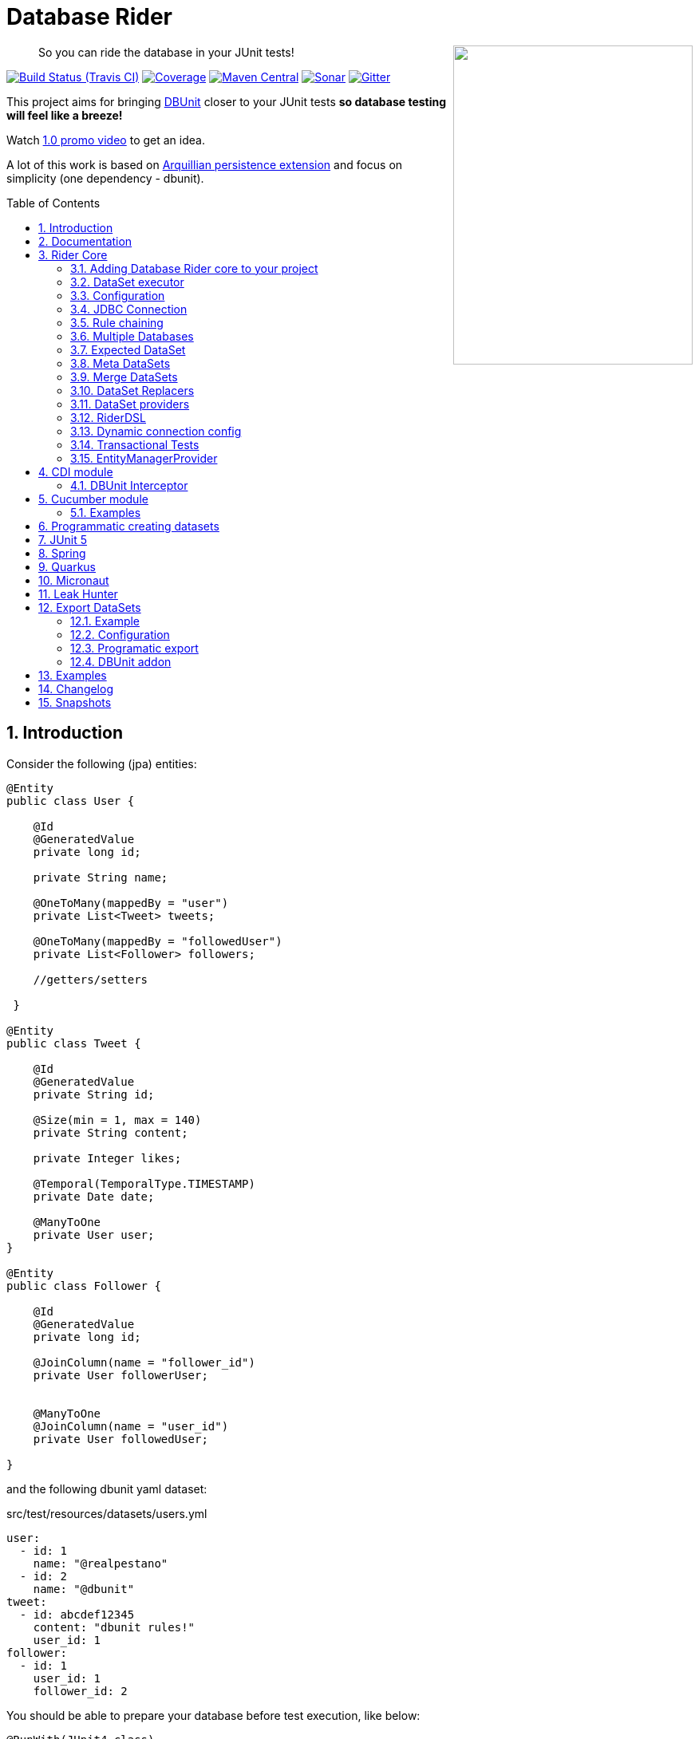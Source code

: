 = Database Rider
:page-layout: base
:source-language: java
:icons: font
:linkattrs:
:sectanchors:
:sectlink:
:numbered:
:doctype: book
:toc: preamble
:tip-caption: :bulb:
:note-caption: :information_source:
:important-caption: :heavy_exclamation_mark:
:caution-caption: :fire:
:warning-caption: :warning:

++++
<a href="https://s22.postimg.org/t6k9n4mmp/rider_logo.png">
<img align="right" height="400" width="300" src="https://github.com/database-rider/database-rider/raw/gh-pages/images/rider_orochi.png" style="max-width:100%;">
</a>
++++

[quote]
____
So you can ride the database in your JUnit tests!
____



image:https://travis-ci.org/database-rider/database-rider.svg[Build Status (Travis CI), link=https://travis-ci.org/database-rider/database-rider]
image:https://coveralls.io/repos/database-rider/database-rider/badge.png[Coverage, link=https://coveralls.io/r/database-rider/database-rider]
image:https://img.shields.io/maven-central/v/com.github.database-rider/rider-core.svg?label=Maven%20Central["Maven Central",link="https://search.maven.org/search?q=g:com.github.database-rider"]
image:https://sonarcloud.io/api/project_badges/measure?project=com.github.database-rider:rider-parent&metric=alert_status["Sonar", link="https://sonarcloud.io/dashboard?id=com.github.database-rider%3Arider-parent"]
image:https://badges.gitter.im/database-rider/community.svg["Gitter", link="https://gitter.im/database-rider/community?utm_source=badge&utm_medium=badge&utm_campaign=pr-badge"]

This project aims for bringing http://dbunit.sourceforge.net/[DBUnit] closer to your JUnit tests *so database testing will feel like a breeze!*

Watch https://www.youtube.com/watch?v=A5ryED3a8FY[1.0 promo video^] to get an idea.

A lot of this work is based on https://github.com/arquillian/arquillian-extension-persistence/[Arquillian persistence extension] and focus on simplicity (one dependency - dbunit).


== Introduction

Consider the following (jpa) entities:

[source, java]
----
@Entity
public class User {

    @Id
    @GeneratedValue
    private long id;

    private String name;

    @OneToMany(mappedBy = "user")
    private List<Tweet> tweets;

    @OneToMany(mappedBy = "followedUser")
    private List<Follower> followers;

    //getters/setters

 }

@Entity
public class Tweet {

    @Id
    @GeneratedValue
    private String id;

    @Size(min = 1, max = 140)
    private String content;

    private Integer likes;

    @Temporal(TemporalType.TIMESTAMP)
    private Date date;

    @ManyToOne
    private User user;
}

@Entity
public class Follower {

    @Id
    @GeneratedValue
    private long id;

    @JoinColumn(name = "follower_id")
    private User followerUser;


    @ManyToOne
    @JoinColumn(name = "user_id")
    private User followedUser;

}

----

and the following dbunit yaml dataset:

.src/test/resources/datasets/users.yml
----
user:
  - id: 1
    name: "@realpestano"
  - id: 2
    name: "@dbunit"
tweet:
  - id: abcdef12345
    content: "dbunit rules!"
    user_id: 1
follower:
  - id: 1
    user_id: 1
    follower_id: 2
----

You should be able to prepare your database before test execution, like below:

[source,java]
----
@RunWith(JUnit4.class)
public class UserIt {

   @Rule
   public EntityManagerProvider emProvider = EntityManagerProvider.instance("rules-it");

   @Rule
   public DBUnitRule dbUnitRule = DBUnitRule.instance(emProvider.getConnection());

   @Test
   @DataSet(value = "datasets/yml/users.yml")
   public void shouldLoadUserFollowers() {
        User user = (User) emProvider.em().createQuery("select u from User u left join fetch u.followers where u.id = 1").getSingleResult();
        assertThat(user).isNotNull();
        assertThat(user.getId()).isEqualTo(1);
        assertThat(user.getTweets()).hasSize(1);
        assertEquals(user.getTweets().get(0).getContent(), "dbunit rules!");
        assertThat(user.getFollowers()).isNotNull().hasSize(1);
        Follower expectedFollower = new Follower(2,1);
        assertThat(user.getFollowers()).contains(expectedFollower);
   }
----

NOTE: <<EntityManagerProvider>> is a simple JUnit rule that creates a JPA entityManager (and caches it) for each test. DBunit rule don't depend on EntityManagerProvider, it only needs a *JDBC connection*;


== Documentation

A getting started guide can be found here http://database-rider.github.io/getting-started/.

For main features overview see http://database-rider.github.io/database-rider/latest/documentation.html[project living documentation^].

Older documentation versions can be found here: https://database-rider.github.io/database-rider/#documentation.


== Rider Core

This module is the basis for subsequent modules. It contains a JUnit rule (shown above), the api for dataset, DBunit configuration and *DataSetExecutor* which is responsible for dataset creation.

=== Adding Database Rider core to your project


[source, xml]
----
<dependency>
      <groupId>com.github.database-rider</groupId>
      <artifactId>rider-core</artifactId>
      <version>1.15.3</version>
      <scope>test</scope>
</dependency>
----

[NOTE]
====
It will bring the following (transitive) dependencies to your test classpath:

[source,xml]
----
<dependency>
      <groupId>org.dbunit</groupId>
      <artifactId>dbunit</artifactId>
</dependency>
<dependency>
      <groupId>org.yaml</groupId>
      <artifactId>snakeyaml</artifactId>
</dependency>
<dependency>
      <groupId>org.codehaus.jackson</groupId>
      <artifactId>jackson-mapper-lgpl</artifactId>
</dependency>
----
====

=== DataSet executor
A DataSet executor is a component which creates DBUnit datasets. Datasets are "sets" of data (tables and rows) that represent the *state of the database*. DataSets are defined as textual files in *YAML*, *XML*, *JSON*, *CSV* or *XLS* format, https://github.com/database-rider/database-rider/blob/master/rider-core/src/test/resources/datasets/[see examples here^].

As in DBUnit Rule, `dataset executor` just needs a JDBC connection to be instantiated:


[source,java]
----
import static com.github.database.rider.util.EntityManagerProvider.em;
import static com.github.database.rider.util.EntityManagerProvider.instance;

@RunWith(JUnit4.class)
public class DataSetExecutorIt {

    public EntityManagerProvider emProvider = instance("executor-it");

    private static DataSetExecutorImpl executor;

    @BeforeClass
    public static void setup() {
        executor = DataSetExecutorImpl.instance(new ConnectionHolderImpl(emProvider.getConnection()));
    }

    @Test
    public void shouldSeedUserDataSetUsingExecutor() {
         DataSetConfig dataSetConfig = new DataSetConfig("datasets/yml/users.yml");<1>
         executor.createDataSet(dataSetConfig);<2>
         User user = (User) em().createQuery("select u from User u where u.id = 1").getSingleResult();
         assertThat(user).isNotNull();
         assertThat(user.getId()).isEqualTo(1);
      }
}
----
<1> As we are not using @Rule, which is responsible for reading @DataSet annotation, we have to provide *DataSetConfig* so executor can create the dataset.
<2> this is done implicitly by *@Rule DBUnitRule*.

DataSet executor setup and logic is `hidden` by DBUnit @Rule and @DataSet annotation.

[IMPORTANT]
====
Since `v1.13.0` you can use <<RiderDSL>> which provides a fluent api as an alternative to DataSetExecutor (and `@DataSet`):

[source,java]
----
import static com.github.database.rider.util.EntityManagerProvider.em;
import static com.github.database.rider.util.EntityManagerProvider.instance;

@RunWith(JUnit4.class)
public class DataSetExecutorIt {

    public EntityManagerProvider emProvider = instance("executor-it");

    @Test
    public void shouldSeedUserDataSetUsingRiderDSL() {
         RiderDSL.withConnection(emProvider.getConnection())
                 .withDataSetConfig(new DataSetConfig("datasets/yml/users.yml")
                                   .cleanBefore(true))
                 .withDBUnitConfig(new DBUnitConfig()
                                   .addDBUnitProperty("caseSensitiveTableNames", false))
                 .createDataSet();
         User user = (User) em().createQuery("select u from User u where u.id = 1").getSingleResult();
         assertThat(user).isNotNull();
         assertThat(user.getId()).isEqualTo(1);
      }
}
----

====

=== Configuration

There are two types of configuration in Database Rider: `DataSet` and `DBUnit`.

==== DataSet Configuration

This basically setup the `dataset` which will be used. The only way to configure a dataset is using *@DataSet* annotation.

It can be used at *class* or *method* level:

[source,java]
----
     @Test
     @DataSet(value ="users.yml", strategy = SeedStrategy.UPDATE,
            disableConstraints = true,cleanAfter = true,transactional = true)
     public void shouldLoadDataSetConfigFromAnnotation(){

      }
----

Here are possible values:

[cols="3*", options="header"]
|===
|Name | Description | Default
|value
a|Dataset file name using

* test resources folder as root directory.
** eg. 'yml/users.yml'
* URL-Notation for registered stream-handlers
** eg. 'file:///C:/dir/users.xml', 'http://...')
** except: loading csv datasets is only supported by the file-protocol

Multiple, comma separated, dataset file names can be provided.| ""
|executorId| Name of dataset executor for the given dataset.| DataSetExecutorImpl.DEFAULT_EXECUTOR_ID
|strategy| DataSet seed strategy. Possible values are: CLEAN_INSERT, INSERT, REFRESH and UPDATE.| CLEAN_INSERT, meaning that DBUnit will clean and then insert data in tables present on provided dataset.
|useSequenceFiltering| If true dbunit will look at constraints and dataset to try to determine the correct ordering for the SQL statements.| true
|tableOrdering| A list of table names used to reorder DELETE operations to prevent failures due to circular dependencies.| ""
|disableConstraints| Disable database constraints.| false
|cleanBefore| If true Database Rider will try to delete database before test in a smart way by using table ordering and brute force.| false
|cleanAfter| If true Database Rider will try to delete database after test in a smart way by using table ordering and brute force.| false
|transactional| If true a transaction will be started before test and committed after test execution. | false
|executeStatementsBefore| A list of jdbc statements to execute before test.| {}
|executeStatementsAfter| A list of jdbc statements to execute after test.| {}
|executeScriptsBefore| A list of sql script files to execute before test. Note that commands inside sql file must be separated by `;`.| {}
|executeScriptsAfter| A list of sql script files to execute after test. Note that commands inside sql file must be separated by `;`.| {}
|skipCleaningFor| Allows user to provide tables which will NOT be cleaned in `cleanBefore` and `cleanAfter`.| {}
|replacers| Implementations of `com.github.database.rider.core.replacers.Replacer` to be used as dataset replacement during seeding database.| {}
|===

==== DBUnit Configuration

This basically setup `DBUnit` itself. It can be configured by *@DBUnit* annotation (class or method level) and *dbunit.yml* file present in test resources folder.

[source,java]
----
    @Test
    @DBUnit(cacheConnection = true, cacheTableNames = false, allowEmptyFields = true,batchSize = 50)
    public void shouldLoadDBUnitConfigViaAnnotation() {

    }
----

Here is a dbunit.yml example, also the default values:

.src/test/resources/dbunit.yml
----
cacheConnection: true
cacheTableNames: true
leakHunter: false
mergeDataSets: false
caseInsensitiveStrategy: !!com.github.database.rider.core.api.configuration.Orthography 'UPPERCASE' <1>
raiseExceptionOnCleanUp: false <2>
properties:
  batchedStatements:  false
  qualifiedTableNames: false
  schema: null
  caseSensitiveTableNames: false
  batchSize: 100
  fetchSize: 100
  allowEmptyFields: false
  escapePattern:
  schema:
  datatypeFactory: !!com.github.database.rider.core.configuration.DBUnitConfigTest$MockDataTypeFactory {} <3>
connectionConfig:
  driver: ""
  url: ""
  user: ""
  password: ""
----
<1> Only applied when `caseSensitiveTableNames` is `false`. Valid values are `UPPERCASE` and `LOWERCASE`.
<2> If enabled an exception will be raised when `cleanBefore` or `cleanAfter` fails. If disabled then only a warn message is logged. Default is false.
<3> Make it possible to define a datatype factory, https://github.com/database-rider/database-rider/issues/30[see issue #30^] for details.

IMPORTANT: `@DBUnit` annotation takes precedence over `dbunit.yml` global configuration which will be used only if the annotation is not present.



=== JDBC Connection

As seen in examples above `DBUnit` needs a JDBC connection to be instantiated. To avoid creating connection for each test you can define it in *dbunit.yml* for all tests or define in *@DBUnit* on each test.

NOTE: `@DBUnit` annotation takes precedence over dbunit.yml global configuration.

==== Example

[source, java, linenums]
----
@RunWith(JUnit4.class)
@DBUnit(url = "jdbc:hsqldb:mem:test;DB_CLOSE_DELAY=-1", driver = "org.hsqldb.jdbcDriver", user = "sa") <1>
public class ConnectionConfigIt {

    @Rule
    public DBUnitRule dbUnitRule = DBUnitRule.instance(); <2>



    @BeforeClass
    public static void initDB(){
        //trigger db creation
        EntityManagerProvider.instance("rules-it");
    }

    @Test
    @DataSet(value = "datasets/yml/user.yml")
    public void shouldSeedFromDeclaredConnection() {
        User user = (User) em().createQuery("select u from User u where u.id = 1").getSingleResult();
        assertThat(user).isNotNull();
        assertThat(user.getId()).isEqualTo(1);
    }
}
----
<1> driver class can be ommited in new JDBC drivers since version 4.
<2> Note that the rule instantiation doesn't need a connection anymore.

IMPORTANT: As CDI module depends on a produced entity manager, connection configuration will be ignored.

=== Rule chaining

DBUnit Rule can be https://github.com/junit-team/junit4/wiki/rules#rulechain[chained with other rules^] so you can define execution order among rules.

In example below <<EntityManagerProvider rule>> executes *before* `DBUnit rule`:

[source,java,linenums]
----
 EntityManagerProvider emProvider = EntityManagerProvider.instance("rules-it");

   @Rule
   public TestRule theRule = RuleChain.outerRule(emProvider).
            around(DBUnitRule.instance(emProvider.connection()));
----

=== Multiple Databases
Each executor has a JDBC connection so multiple databases can be handled by using multiple dataset executors:

[source, java]
----
import static com.github.database.rider.util.EntityManagerProvider.instance;

@RunWith(JUnit4.class)
public class MultipleExecutorsIt {


    private static List<DataSetExecutorImpl> executors = new ArrayList<>;

    @BeforeClass
    public static void setup() { <1>
        executors.add(DataSetExecutorImpl.instance("executor1", new ConnectionHolderImpl(instance("executor1-pu").getConnection())));
        executors.add(DataSetExecutorImpl.instance("executor2", new ConnectionHolderImpl(instance("executor2-pu").getConnection())));
    }

    @Test
    public void shouldSeedUserDataSet() {
         for (DataSetExecutorImpl executor : executors) {
             DataSetConfig dataSetConfig = new DataSetConfig("datasets/yml/users.yml");
             executor.createDataSet(dataSetConfig);
                User user = (User) EntityManagerProvider.instance(executor.getId() + "-pu").em().createQuery("select u from User u where u.id = 1").getSingleResult();
                assertThat(user).isNotNull();
                assertThat(user.getId()).isEqualTo(1);
            }
        }

}

----
<1> As you can see each executor is responsible for a database, in case a JPA persistence unit


Also note that the same can be done using @Rule but pay attention that you must provide executor id in *@DataSet annotation*.

[source, java]
----
    @Rule
    public EntityManagerProvider emProvider1 = EntityManagerProvider.instance("dataset1-pu");

    @Rule
    public EntityManagerProvider emProvider2 = EntityManagerProvider.instance("dataset2-pu");

    @Rule
    public DBUnitRule exec1Rule = DBUnitRule.instance("exec1",emProvider1.getConnection());<1>

    @Rule
    public DBUnitRule exec2Rule = DBUnitRule.instance("exec2",emProvider2.getConnection());

    @Test
    @DataSet(value = "datasets/yml/users.yml",disableConstraints = true, executorId = "exec1") <2>
    public void shouldSeedDataSetDisablingContraints() {
        User user = (User) emProvider1.em().createQuery("select u from User u where u.id = 1").getSingleResult();
        assertThat(user).isNotNull();
        assertThat(user.getId()).isEqualTo(1);
     }

    @Test
    @DataSet(value = "datasets/yml/users.yml",disableConstraints = true, executorId = "exec2")
    public void shouldSeedDataSetDisablingContraints2() {
        User user = (User) emProvider2.em().createQuery("select u from User u where u.id = 1").getSingleResult();
        assertThat(user).isNotNull();
        assertThat(user.getId()).isEqualTo(1);
     }
----

<1> *exec1* is the id of executor responsible for dataset1-pu
<2> executorId must match id provided in @Rule annotation

==== Multiple databases in Spring tests

Since `v1.9.0` both `Rider Spring` and `Rider JUnit 5` with `SpringBoot` support multiple datasources. You just need to specify the *dataSourceBeanName* property in `@DBRider` annotation:

[source, java]
----
@DBRider //default datasource is used
@SpringBootTest
public class MultipleDataSourcesTest {

    @Autowired
    private UserRepository userRepository; //from user datasource

    @Autowired
    private CompanyRepository companyRepository; //from company datasource


    @Test
    @DataSet("users.yml")
    public void shouldListUsers() {
        assertThat(userRepository.count()).isEqualTo(3);
        assertThat(userRepository.findByEmail("springboot@gmail.com")).isEqualTo(new User(3));
    }

    @Test
    @DBRider(dataSourceBeanName = "companyDataSource") //secondary (company) datasource will be used
    @DataSet("companies.yml")
    public void shouldListCompanies() {
        assertThat(companyRepository.count()).isEqualTo(2);
        assertThat(companyRepository.findByNameLike("Umbrella%")).isEqualTo(new Company(2));

    }
----

TIP: Full `rider-junit5` example can be found https://github.com/database-rider/database-rider/blob/master/rider-examples/spring-boot-dbunit-sample/src/test/java/com/github/database/rider/springboot/MultipleDataSourcesTest.java#L17[here^] and https://github.com/database-rider/database-rider/blob/master/rider-junit5/src/test/java/com/github/database/rider/junit5/DBRiderSpringDataSourceIT.java#L25[here^].

TIP: Full `rider-spring` example can be found https://github.com/database-rider/database-rider/blob/master/rider-spring/src/test/java/com/github/database/rider/spring/dataset/MultipleDataSourcesIT.java#L33[here^].


==== Multiple databases in CDI tests

For `rider-cdi` you must use `entityManagerName` property of `@DBRider` from CDI module:

[source, java]
----
@RunWith(CdiTestRunner.class)
@DBRider
public class MultipleEntityManagerIt {


    @Inject
    EntityManager em;

    @Inject
    @RiderPU("cdipu2")
    EntityManager em2;


    @Test
    @DataSet("yml/users.yml")
    public void shouldListUsersFromDefaultEntityManager() {
        List<User> users = em.createQuery("select u from User u").getResultList();
        assertThat(users).isNotNull().isNotEmpty().hasSize(2);
    }

    @Test
    @DBRider(entityManagerName = "cdipu2")
    @DataSet("yml/users.yml")
    public void shouldListUsersFromEntityManager2() {
        List<User> users = em2.createQuery("select u from User u").getResultList();
        assertThat(users).isNotNull().isNotEmpty().hasSize(2);
    }
----

TIP: Full CDI example can be found https://github.com/database-rider/database-rider/blob/master/rider-cdi/src/test/java/com/github/database/rider/cdi/MultipleEntityManagerIt.java#L27[here^].

=== Expected DataSet
Using `@ExpectedDataSet` annotation you can specify the database state you expect after test execution, example:

.expectedUsers.yml
----
user:
  - id: 1
    name: "expected user1"
  - id: 2
    name: "expected user2"
----

[source, java]
----
    @Test
    @ExpectedDataSet(value = "yml/expectedUsers.yml",ignoreCols = "id")
    public void shouldMatchExpectedDataSet() {
        User u = new User();
        u.setName("expected user1");
        User u2 = new User();
        u2.setName("expected user2");
        emProvider.tx().begin();
        emProvider.em().persist(u);
        emProvider.em().persist(u2);
        emProvider.tx().commit();
    }
----

NOTE: As you probably noticed, there is no need for assertions in the test itself.

Now with an assertion error:

[source, java]
----
    @Test
    @ExpectedDataSet(value = "yml/expectedUsers.yml",ignoreCols = "id")
    public void shouldMatchExpectedDataSet() {
        User u = new User();
        u.setName("non expected user1");
        User u2 = new User();
        u2.setName("non expected user2");
        emProvider.tx().begin();
        emProvider.em().persist(u);
        emProvider.em().persist(u2);
        emProvider.tx().commit();
    }
----
And here is how the error is shown in JUnit console:

----
Expected :expected user1
Actual   :non expected user1
 <Click to see difference>
	at org.dbunit.assertion.JUnitFailureFactory.createFailure(JUnitFailureFactory.java:39)
	at org.dbunit.assertion.DefaultFailureHandler.createFailure(DefaultFailureHandler.java:97)
	at org.dbunit.assertion.DefaultFailureHandler.handle(DefaultFailureHandler.java:223)
	at com.github.database.rider.assertion.DataSetAssert.compareData(DataSetAssert.java:94)
----

NOTE: Since `v1.4.0` you can use <<DataSet Replacers>> in expected dataset.

==== Expected DataSet with regular expressions

You can also use `regular expressions` in expected DataSet, for that just prepend column value with `regex:`:

----
user:
  - id: "regex:\\d+" #any number
    name: regex:^expected user.*  #'starts with' regex
  - id: "regex:\\d+"
    name: regex:.*user2$   #'ends with' regex
----

Now we don't need to `ignore id column` in the above example:

[source,java]
----
    @Test
    @ExpectedDataSet(value = "yml/expectedUsers.yml")
    public void shouldMatchExpectedDataSetUsingRegex() {
        User u = new User();
        u.setName("expected user1");
        User u2 = new User();
        u2.setName("expected user2");
        emProvider.tx().begin();
        emProvider.em().persist(u);
        emProvider.em().persist(u2);
        emProvider.tx().commit();
    }
----

==== Expected Dataset with order by column

To ignore row ordering in expected dataset one can use **orderBy** attribute in expected dataset.

This way both actual and expected datasets will be ordered by same column:

.expectedUsersIgnoreOrder.yml
----
USER:
  - NAME: "@realpestano"
  - NAME: "@arhohuttunen"
  - NAME: "@dbunit"

----

[source, java]
----
    @Test
    @DataSet(value = "yml/empty.yml", disableConstraints = true)
    @ExpectedDataSet(value = "yml/expectedUsersIgnoreOrder.yml", orderBy = "name")
    public void shouldMatchExpectedDataSetIgnoringRowOrder() {
        User u1 = new User();
        u1.setName("@arhohuttunen");
        User u2 = new User();
        u2.setName("@realpestano");
        User u3 = new User();
        u3.setName("@dbunit");
        tx().begin();
        em().persist(u1);
        em().persist(u2);
        em().persist(u3);
        tx().commit();
    }
----

Note on the example above that the order of insertion is different from declared on the dataset but the test passes because of `orderBy` will make both expected dataset and database table ordered by the same column.

==== Using `CONTAINS` in expected datatset

By default the dataset you use in `@ExpectedDataSet` must be *EQUAL* to the state of the database after test execution which means same rows. 

Since `v1.5.2` expected dataset can be configured to use a *CONTAINS* operation and in this case its rows must be present in actual database after test.


Consider following datasets:

.users.yml
----
USER:
  - ID: 1
    NAME: "@realpestano"
  - ID: 2
    NAME: "@dbunit"
----

.expectedUsersContains.yml
----
USER:
  - ID: 3
    NAME: "@dbrider"
----

And the integration test below:

[source,java]
----
    @Test
    @DataSet(value = "user.yml", transactional = true)
    @ExpectedDataSet(value = "expectedUsersContains.yml", compareOperation = CompareOperation.CONTAINS)
    public void shouldMatchExpectedDataSetContains() {
        User u = new User();
        u.setId(3);
        u.setName("@dbrider");
        em().persist(u);
    }
----

NOTE: This test will pass if database state after test contains a row in `user table` with `id=3` and `name = @dbrider`. Other rows doesn't matter.

=== Meta DataSets

With meta datasets you can create annotations which holds `@DataSet` configuration and (re)use this custom annotation in any test:

.Custom annotation holding dataset configuration
----
@Retention(RetentionPolicy.RUNTIME)
@Target({ElementType.TYPE, ElementType.METHOD})
@DataSet(value = "yml/users.yml", disableConstraints = true)
public @interface MetaDataSet {

}
---- 

.Test using metadataset, @DataSet config is extracted from custom annotation 
----
@RunWith(JUnit4.class)
@MetaDataSet
public class MetaDataSetIt {

	@Rule
	public EntityManagerProvider emProvider = EntityManagerProvider.instance("rules-it"); 

	@Rule
	public DBUnitRule dbUnitRule = DBUnitRule.instance(emProvider.connection()); 

	@Test
	public void testMetaAnnotationOnClass() {
		List<User> users = em().createQuery("select u from User u").getResultList();
		assertThat(users).isNotNull().isNotEmpty().hasSize(2);
	}

}

----

You can use another metadataset at method level which will take precedence:

----
@Retention(RetentionPolicy.RUNTIME)
@Target({ElementType.TYPE, ElementType.METHOD})
@DataSet(value = "yml/expectedUser.yml", disableConstraints = true)
public @interface AnotherMetaDataSet {

}
---- 
 

----
@RunWith(JUnit4.class)
@MetaDataSet
public class MetaDataSetIt {

    //rules omitted for brevity

	@Test
	@AnotherMetaDataSet
	public void testMetaAnnotationOnMethod() {
		List<User> users = em().createQuery("select u from User u").getResultList();
		assertThat(users).isNotNull().isNotEmpty().hasSize(1);
	}
----

NOTE: This works with all Database Rider modules like `Spring`, `CDI` and `JUnit5`.

TIP: See https://github.com/database-rider/database-rider/blob/master/rider-core/src/test/java/com/github/database/rider/core/MetaDataSetIt.java[MetaDatasetIt code^] for details. 


=== Merge DataSets

Since `v1.3.0` it is possible to merge @DataSet configuration by declaring the annotation at `class` and `method` level.

To enable the merging use `mergeDataSets=true` in `@DBunit` annotation or in `dbunit.yml` configuration.

IMPORTANT: Only *array properties* such as `value` and  `executeScriptsAfter` from @DataSet will be merged. 

Following is an example of merging:

----
@RunWith(JUnit4.class)
@DBUnit(mergeDataSets = true) <1>
@DataSet(value="yml/tweet.yml", executeScriptsAfter = "addUser.sql", executeStatementsBefore = "INSERT INTO USER VALUES (8,'user8')")
public class MergeDataSetsIt {

    @Rule
    public EntityManagerProvider emProvider = EntityManagerProvider.instance("rules-it"); 

    @Rule
    public DBUnitRule dbUnitRule = DBUnitRule.instance(emProvider.connection()); 
    
	
    @Test
    @DataSet(value="yml/user.yml", executeScriptsAfter = "tweets.sql", executeStatementsBefore = "INSERT INTO USER VALUES (9,'user9')", strategy = SeedStrategy.INSERT)
	public void shouldMergeDataSetsFromClassAndMethod() {
		List<User> users = em().createQuery("select u from User u").getResultList(); //2 users from user.yml plus 1 from  class level 'executeStatementsBefore' and 1 user from method level 'executeStatementsBefore'
		assertThat(users).isNotNull().isNotEmpty().hasSize(4);
        
        User user = (User) em().createQuery("select u from User u where u.id = 9").getSingleResult(); <2>
        assertThat(user).isNotNull();
        assertThat(user.getId()).isEqualTo(9);
        user = (User) em().createQuery("select u from User u where u.id = 1").getSingleResult();
        
        assertThat(user.getTweets()).isNotEmpty(); <3>
        assertThat(user.getTweets().get(0).getContent()).isEqualTo("dbunit rules again!"); 
	}
	
    @AfterClass
    public static void afterTest() {
        User user = (User) em().createQuery("select u from User u where u.id = 10").getSingleResult();<4>
        assertThat(user).isNotNull();
        assertThat(user.getId()).isEqualTo(10); 
        
        Tweet tweet = (Tweet) em().createQuery("select t from Tweet t where t.id = 10").getSingleResult();//scripts after
        assertThat(tweet).isNotNull();
        assertThat(tweet.getId()).isEqualTo("10"); 
    }
    
}
----
<1> Activates the merging of datasets
<2> User with id = 8  was inserted by `executeStatementsBefore` from class level dataset.
<3> tweets comes from `tweet.yml` declared on class level dataset.
<4> User with id = 10 was inserted by `addUser.sql` from class level dataset.

TIP: Source code of example above can be https://github.com/database-rider/database-rider/blob/master/rider-core/src/test/java/com/github/database/rider/core/MergeDataSetsIt.java[found here^].

TIP: Junit5 example can be https://github.com/database-rider/database-rider/blob/master/rider-junit5/src/test/java/com/github/database/rider/junit5/MergeDataSetsJUnit5It.java[found here^] and CDI https://github.com/database-rider/database-rider/blob/master/rider-cdi/src/test/java/com/github/database/rider/cdi/MergeDataSetsCDIIt.java[example here^].

=== DataSet Replacers

A DataSet replacer is a `placeholder` used in a dataset file which will be replaced during test execution. 

DBRider comes with a `Date Replacer`, `Null replacer` and a `Custom replacer`.

TIP: For complete source code of replacers examples https://github.com/database-rider/database-rider/blob/master/rider-core/src/test/java/com/github/database/rider/core/replacers/[Look here^].

==== Date replacer

Following is an example test using a date replacer:

.date-replacements.yml 
----
TWEET:
  - ID: "1"
    CONTENT: "dbunit rules!"
    DATE: "[DAY,NOW]"
    USER_ID: 1
----


.DateReplacementsIt.java

[source,java]
----
    @Before
    public void setup(){
        now = Calendar.getInstance();
    }

    @Test
    @DataSet(value = "date-replacements.yml",disableConstraints = true) //disabled constraints so we can have a TWEET with inexistent USER_ID
    public void shouldReplaceDateWithNowPlaceHolder() {
        Tweet tweet = (Tweet) EntityManagerProvider.em().createQuery("select t from Tweet t where t.id = '1'").getSingleResult();
        assertThat(tweet).isNotNull();
        assertThat(tweet.getDate().get(Calendar.DAY_OF_MONTH)).isEqualTo(now.get(Calendar.DAY_OF_MONTH));
        assertThat(tweet.getDate().get(Calendar.HOUR_OF_DAY)).isEqualTo(now.get(Calendar.HOUR_OF_DAY));
    }
----

==== Null replacer

.null-replacements.yml
----
TWEET:
- ID: "1"
  CONTENT: "[null]"
  USER_ID: 1
- ID: "2"
  CONTENT: "null"
  USER_ID: 1
----

.NullReplacementsIt.java
[source,java]
----
    @Test
    @DataSet(value = "null-replacements.yml", disableConstraints = true)
    public void shouldReplaceNullPlaceholder() {
        Tweet tweet = (Tweet) EntityManagerProvider.em().createQuery("select t from Tweet t where t.id = '1'").getSingleResult();
        assertThat(tweet).isNotNull();
        assertThat(tweet.getContent()).isNull();

        Tweet tweet2 = (Tweet) EntityManagerProvider.em().createQuery("select t from Tweet t where t.id = '2'").getSingleResult();
        assertThat(tweet2).isNotNull();
        assertThat(tweet2.getContent()).isNotNull().isEqualTo("null");
    }
----

==== Custom replacer

The custom replacer makes it possible to create your own replacers. 

First we need to implement the `Replacer` interface:

.CustomReplacer.java
[source,java]
----
/**
 * Example implementation of Replacer which replaces string 'FOO' for 'BAR'
 *
 */
public class CustomReplacer implements Replacer {

    @Override
    public void addReplacements(ReplacementDataSet dataSet) {
        dataSet.addReplacementSubstring("FOO", "BAR");
    }

    @Override
    public boolean equals(Object o) {
        if (this == o) return true;
        return o != null && getClass() == o.getClass();
    }

    @Override
    public int hashCode() {
        return Objects.hash(getClass());
    }
}
----

.custom-replacements.yml
----
TWEET:
- ID: "1"
  CONTENT: "FOO"
  USER_ID: 1
----


.CustomReplacementIt.java
[source,java]
----
@DBUnit(replacers = CustomReplacer.class) <1>
public class CustomReplacementIt {

    @Rule
    public EntityManagerProvider emProvider = EntityManagerProvider.instance("rules-it");

    @Rule
    public DBUnitRule dbUnitRule = DBUnitRule.instance("rules-it", emProvider.connection());

    @Test
    @DataSet(value = "datasets/yml/custom-replacements.yml", disableConstraints = true, executorId = "rules-it")
    public void shouldReplaceFoo() {
        Tweet tweet = (Tweet) EntityManagerProvider.em().createQuery("select t from Tweet t where t.id = '1'").getSingleResult();
        assertThat(tweet).isNotNull();
        assertThat(tweet.getContent()).isNotNull().isEqualTo("BAR");
    }
}
----
<1> Custom replacer is enabled via `@DBUnit` annotation `replacers` attribute.


[TIP]
====
You can also register a custom replacer in `dbunit-config.yml`:

.src/test/resources/config/sample-dbunit.yml:
----
cacheConnection: false
cacheTableNames: false
leakHunter: true
properties:
  batchedStatements:  true
  qualifiedTableNames: true
  schema: public
  batchSize: 200
  fetchSize: 200
  allowEmptyFields: true
  escapePattern: "[?]"
  datatypeFactory: !!com.github.database.rider.core.configuration.DBUnitConfigTest$MockDataTypeFactory {}
  replacers: [!!com.github.database.rider.core.replacers.CustomReplacer {}]
----

====

=== DataSet providers

A dataset provider is a *Java class responsible for defining a dataset* instead of having `yml`, `json`, `xml` files representing your datasets. Following are the steps for creating and using a dataset provider:

. First create a class which implements `DataSetProvider` interface:
+ 
[source, java]
----
public class UserDataSetProvider implements DataSetProvider {

        @Override
        public IDataSet provide() throws DataSetException {
            DataSetBuilder builder = new DataSetBuilder();
            IDataSet dataSet = builder
                    .defaultValue("id", -1) //default value for all tables that don't provide a value for 'id' column
                    .table("USER") //start adding rows to 'USER' table
                        .column("ID",1)
                        .column(name,"@realpestano")
                    .row() //keeps adding rows to the current table
                        .column(id,2)
                        .column("NAME","@dbunit")
                    .table("TWEET") //starts adding rows to 'TWEET' table
                        .defaultValue("LIKES", 99) //default value only for table tweet, the value will be used if column is not specified
                        .column("ID","abcdef12345")
                        .column("CONTENT","dbunit rules!")
                        .column("DATE","[DAY,NOW]")
                    .table("FOLLOWER").column(id,1)
                        .column("USER_ID",1)
                        .column("FOLLOWER_ID",2)
                    .table("USER")// we still can add rows to table already added
                        .column(name,"@new row")
                    .build();
            return dataSet;
        }
    }
----
+
The above DataSet provider will generate a dataset like below:
+
----
FOLLOWER:
  - ID: 1
    USER_ID: 1
    FOLLOWER_ID: 2

TWEET:
  - ID: "abcdef12345"
    CONTENT: "dbunit rules!"
    DATE: "2019-05-14 19:26:56.0"
    LIKES: 99

USER:
  - ID: 1
    NAME: "@dbunit"
  - ID: 2
    NAME: "@dbrider"
  - ID: -1
    NAME: "@new row"
----
+
TIP: For more complex dataset examples see https://github.com/database-rider/database-rider/blob/master/rider-core/src/test/java/com/github/database/rider/core/dataset/builder/DataSetBuilderTest.java[DataSetBuilder tests here^].
+

[NOTE]
====
The above dataset can be declared using `columns`...`values` syntax:

----
builder.defaultValue("id", -1)
       .table("user")
            .columns("id", "name")
            .values(1,  "@dbrider")
            .values(2,  "@dbunit")
            .values(null,  "@dbunit3")//will use default value
       .table("tweet")
            .defaultValue("likes", 99)
            .columns("id", "content", "date")
            .values("abcdef12345", "dbunit rules!", "[DAY,NOW]")
       .table("follower")
            .columns("id", "user_id", "follower_id")
            .values(1,  1, 2)
       .build();
----

TIP: For datasets with lots of rows and few columns this approach can fit better.

====


. Now use the DataSet provider in `@DataSet` annotation:
+
[source, java]
----
    @Test
    @DataSet(provider = UserDataSetProvider.class, cleanBefore = true)
    public void shouldSeedDatabaseProgrammatically() {
        List<User> users = EntityManagerProvider.em().createQuery("select u from User u ").getResultList();
        assertThat(users).
                isNotNull().
                isNotEmpty().hasSize(3).
                extracting("name").
                contains("@dbunit", "@dbrider", "@new row");
    }
---- 
+
TIP: For more examples, see dataset provider https://github.com/database-rider/database-rider/blob/master/rider-core/src/test/java/com/github/database/rider/core/DataSetProviderIt.java[tests here^].

NOTE: You can also use DataSetProvider in `@ExpectedDataset` annotation.

==== DataSet providers DBUnit config

By default DataSetProviders will use <<DBUnit Configuration, global DBUnit configuration>> configured in `dbunit.yml` file so you *will not be able* to use `@DBUnit` to configure providers.

However, you can pass a DBUnit configuration when creating your dataset provider:

```
   DBUnitConfig config = new DBUnitConfig().cacheTableNames(true)
                    .addDBUnitProperty("caseSensitiveTableNames", true);
            DataSetBuilder builder = new DataSetBuilder(config);
            builder.table("USER")
                    .row()
                    .column("ID", 1)
                    .column("NAME", "@dbunit")
                    .row()
                    .column("ID", 2)
                    .column("NAME", "@dbrider");
            return builder.build();
```

NOTE: Configuration from `@DataSet` is used the same way as in file based datasets.

=== RiderDSL

If you cannot rely on `@DataSet` annotation because your test runner will not read it (e.g cucumber test runner, spock, kotlin test etc...) or because you don't like annotations, you can use *RiderDSL* to create datasets:

[source, java]
----
    @Test
     /*same as: @DataSet(value = "yml/user.yml", cleanBefore=true)
                @DBUnit(caseSensitiveTableNames = false) */
    public void shouldSeedDatabaseUsingRiderDSL() {
        RiderDSL.withConnection(emProvider.connection())
                .withDataSetConfig(new DataSetConfig("datasets/yml/user.yml")
                        .cleanBefore(true))
                .withDBUnitConfig(new DBUnitConfig().addDBUnitProperty("caseSensitiveTableNames", false))
                .createDataSet();
        List<User> users = EntityManagerProvider.em().createQuery("select u from User u ").getResultList();
        assertThat(users).
                isNotNull().
                isNotEmpty().
                hasSize(2);
    }
----

TIP: See more https://github.com/database-rider/database-rider/blob/master/rider-core/src/test/java/com/github/database/rider/core/dsl/RiderDSLIt.java#L24[examples here^].

Since `v1.15.0` you can also assert db state with RiderDSL as in `@ExpectedDataSet`:

[source, java]
----
    /**
     * same as:
     * @DataSet(cleanBefore = true)
     * @ExpectedDataSet(value = "yml/expectedUsers.yml", ignoreCols = "id")
     */
    @Test
    public void shouldMatchExpectedDataSet() throws DatabaseUnitException {
        RiderDSL.withConnection(emProvider.connection())
                .cleanDB();
        User u = new User();
        u.setName("expected user1");
        User u2 = new User();
        u2.setName("expected user2");
        tx().begin();
        em().persist(u);
        em().persist(u2);
        tx().commit();
        withConnection(emProvider.connection())
                .withDataSetConfig(new DataSetConfig("yml/expectedUsers.yml"))
                .expectDataSet(new ExpectedDataSetConfig().ignoreCols("id"));
    }
----
TIP: See more https://github.com/database-rider/database-rider/blob/master/rider-core/src/test/java/com/github/database/rider/core/dsl/RiderDSLIt.java#L292-L375[examples here^].


=== Dynamic connection config

In order to have dynamic JDBC connection on your tests one can use system properties, see example below:

[source,java]
----
@RunWith(JUnit4.class)
public class EntityManagerSystemConfigOverrideTestIt {
    private static final String PROP_KEY_URL = "javax.persistence.jdbc.url";
    private static final String PROP_VALUE_URL = "jdbc:hsqldb:mem:susi;DB_CLOSE_DELAY=-1";
    private static final String PROP_KEY_DRIVER = "javax.persistence.jdbc.driver";
    private static final String PROP_KEY_USER = "javax.persistence.jdbc.user";
    private static final String PROP_KEY_PASSWORD = "javax.persistence.jdbc.password";

    @Rule
    public EntityManagerProvider emProvider = EntityManagerProvider.instance("rules-it");

    @Rule
    public DBUnitRule dbUnitRule = DBUnitRule.instance(emProvider.connection());

    @BeforeClass
    public static void setup() {
        System.clearProperty(PROP_KEY_URL);
        System.clearProperty(PROP_KEY_DRIVER);
        System.clearProperty(PROP_KEY_USER);
        System.clearProperty(PROP_KEY_PASSWORD);
        System.setProperty(PROP_KEY_URL, "jdbc:hsqldb:mem:susi;DB_CLOSE_DELAY=-1");
        System.setProperty(PROP_KEY_DRIVER, "org.hsqldb.jdbc.JDBCDriver");
        System.setProperty(PROP_KEY_USER, "sa");
        System.setProperty(PROP_KEY_PASSWORD, "");
    }

    @AfterClass
    public static void tearDown() {
        System.clearProperty(PROP_KEY_URL);
        System.clearProperty(PROP_KEY_DRIVER);
        System.clearProperty(PROP_KEY_USER);
        System.clearProperty(PROP_KEY_PASSWORD);
    }

    //tests using new connection
----

This way the https://github.com/database-rider/database-rider/blob/78b0ae11eeed17354f8adc6c35640a160a1447ee/rider-core/src/test/resources/META-INF/persistence.xml#L4-L20[original persistence.xml^] configuration was replaced dynamically before test execution.

TIP: see source code of example above https://github.com/database-rider/database-rider/blob/78b0ae11eeed17354f8adc6c35640a160a1447ee/rider-core/src/test/java/com/github/database/rider/core/EntityManagerDynamicOverrideTestIt.java[here].

=== Transactional Tests

In case of `ExpectedDataSet` you'll usually need a transaction to modify database in order to match expected dataset. In such case you can use a *transactional* test:

[source, java, subs="quotes"]
----
    @Test
    @DataSet(*transactional=true*)
    @ExpectedDataSet(value = "yml/expectedUsers.yml",ignoreCols = "id")
    public void shouldMatchExpectedDataSet() {
        User u = new User();
        u.setName("non expected user1");
        User u2 = new User();
        u2.setName("non expected user2");
        emProvider.em().persist(u);
        emProvider.em().persist(u2);
    }
----

Note that Database Rider will start a transaction before test and commit the transaction *after* test execution but *before* expected dataset comparison.

Below is a pure JDBC example where commented code is not needed because the test is transactional:

[source, java, linenums]
----
    @Test
    @DataSet(cleanBefore = true, transactional = true)
    @ExpectedDataSet(value = "usersInserted.yml")
    public void shouldInserUsers() throws SQLException {
        Connection connection = flyway.getDataSource().getConnection();
        //connection.setAutoCommit(false); //transactional=true
        java.sql.Statement statement = connection.createStatement(ResultSet.TYPE_SCROLL_SENSITIVE,
                ResultSet.CONCUR_UPDATABLE);

        statement.addBatch("INSERT INTO User VALUES (1, 'user1')");
        statement.addBatch("INSERT INTO User VALUES (2, 'user2')");
        statement.addBatch("INSERT INTO User VALUES (3, 'user3')");
        statement.executeBatch();
        //connection.commit();
        //connection.setAutoCommit(false);
    }
----
TIP: Above example code (which uses JUnit5 and Flyway) can be https://github.com/database-rider/database-rider/blob/master/rider-junit5/src/test/java/com/github/database/rider/junit5/FlywayIt.java#L26[found here^].

=== EntityManagerProvider

It is a component which holds JPA entity managers for your tests. To activate it just use the EntityManagerProvider rule in your test use:

[source,java]
----
@RunWith(JUnit4.class)
public class DatabaseRiderIt {

    @Rule
    public EntityManagerProvider emProvider = EntityManagerProvider.instance("PU-NAME");<1>

}
----
<1> It will retrieve the entity manager based on a test persistence.xml and store in into EntityManagerProvider which can hold multiple entity managers.

NOTE: You can use @BeforeClass instead of junit rule to instantiate the provider.

IMPORTANT: EntityManagerProvider will cache entity manager instance to avoid creating database multiple times, you just need to be careful with JPA first level cache between tests (EntityManagerProvider Rule and <<DBUnit Interceptor,CDI interceptor>> clears first level cache before each test).

Now you can use emProvider.getConnection() to retrieve jdbc connection and emProvider.em() to retrieve underlying entityManager.

*PU-NAME* refers to test persistence.xml unit name:

.src/test/resources/META-INF/persistence.xml
[source,java]
----
<?xml version="1.0" encoding="UTF-8"?>
<persistence version="2.0" xmlns="http://java.sun.com/xml/ns/persistence" xmlns:xsi="http://www.w3.org/2001/XMLSchema-instance" xsi:schemaLocation="http://java.sun.com/xml/ns/persistence http://java.sun.com/xml/ns/persistence/persistence_2_0.xsd">

    <persistence-unit name="PU-NAME" transaction-type="RESOURCE_LOCAL">

    <class>com.github.database.rider.model.User</class>
    <class>com.github.database.rider.model.Tweet</class>
    <class>com.github.database.rider.model.Follower</class>

    <properties>
        <property name="javax.persistence.jdbc.url" value="jdbc:hsqldb:mem:test;DB_CLOSE_DELAY=-1"/>
        <property name="javax.persistence.jdbc.driver" value="org.hsqldb.jdbcDriver"/>
        <property name="javax.persistence.schema-generation.database.action" value="drop-and-create"/>
        <property name="javax.persistence.jdbc.user" value="sa"/>
        <property name="javax.persistence.jdbc.password" value=""/>
        <property name="eclipselink.logging.level" value="INFO"/>
        <property name="eclipselink.logging.level.sql" value="FINE"/>
        <property name="eclipselink.logging.parameters" value="false"/>
    </properties>

    </persistence-unit>

</persistence>
----
NOTE: It will only work with *transaction-type="RESOURCE_LOCAL"* because internally it uses Persistence.createEntityManagerFactory(unitName) to get entityManager instance.

Above JPA configuration depends on hsqldb (an in memory database) and eclipse link (JPA provider):

[source,xml]
----
<dependency>
    <groupId>org.eclipse.persistence</groupId>
    <artifactId>eclipselink</artifactId>
    <version>2.5.2</version>
    <scope>test</scope>
</dependency>
<dependency>
    <groupId>org.hsqldb</groupId>
    <artifactId>hsqldb</artifactId>
    <version>2.3.3</version>
    <scope>test</scope>
</dependency>
----

NOTE: A hibernate entity manager config sample can be https://github.com/database-rider/database-rider/blob/master/rider-examples/src/test/resources/META-INF/persistence.xml[found here^].


TIP: EntityManager provider utility also can be used in other contexts like a CDI producer, https://github.com/database-rider/database-rider/blob/master/rider-cdi/src/test/java/com/github/database/rider/cdi/EntityManagerProducer.java#L21[see here].


== CDI module

If you use CDI in your tests then you should give a try in Database Rider https://github.com/database-rider/database-rider/tree/master/rider-cdi[CDI module^]:

[source,xml]
----
<dependency>
    <groupId>com.github.database-rider</groupId>
    <artifactId>rider-cdi</artifactId>
    <version>1.15.3</version>
    <scope>test</scope>
</dependency>
----

=== DBUnit Interceptor

CDI module main component is a CDI interceptor which configures datasets before your tests. To enable DBUnit interceptor you'll need
configure it in you test beans.xml:

.src/test/resources/META-INF/beans.xml
[source,xml]
----
<?xml version="1.0" encoding="UTF-8"?>
<beans xmlns="http://java.sun.com/xml/ns/javaee"
       xmlns:xsi="http://www.w3.org/2001/XMLSchema-instance"
       xsi:schemaLocation="http://java.sun.com/xml/ns/javaee http://java.sun.com/xml/ns/javaee/beans_1_0.xsd">

       <interceptors>
              <class>com.github.database.rider.cdi.DBUnitInterceptorImpl</class>
       </interceptors>
</beans>

----

and then enable it in your tests by using *@DBUnitInterceptor* annotation (class or method level):

[source,java]
----
@RunWith(CdiTestRunner.class)
@DBUnitInterceptor
public class DeltaspikeUsingInterceptorIt {

    @Inject
    DeltaSpikeContactService contactService;


    @Test
    @DataSet("datasets/contacts.yml")
    public void shouldQueryAllCompanies() {
        assertNotNull(contactService);
        assertThat(contactService.findCompanies()).hasSize(4);
    }
}
----

[IMPORTANT]
====
Make sure the test class itself is a CDI bean so it can be intercepted by `DBUnitInterceptor`. If you're using https://deltaspike.apache.org/documentation/test-control.html[Deltaspike test control^] just enable the following
property in test/resources/META-INF/apache-deltaspike.properties:
----
   deltaspike.testcontrol.use_test_class_as_cdi_bean=true
----
====

== Cucumber module

this module brings a Cucumber runner which is CDI aware.

NOTE: If you don't use CDI you'll need to https://github.com/database-rider/database-rider#programmatic-creating-datasets[create datasets programmatically] because Cucumber `official` runner https://github.com/cucumber/cucumber-jvm/issues/393[doesn't support JUnit rules^].


[source,xml]
----
<dependency>
    <groupId>com.github.database-rider</groupId>
    <artifactId>rider-cucumber</artifactId>
    <version>1.15.3</version>
    <scope>test</scope>
</dependency>
----

Now you just need to use *CdiCucumberTestRunner*.

=== Examples

.feature file (src/test/resources/features/contacts.feature)
----
Feature: Contacts test
  As a user of contacts repository
  I want to crud contacts
  So that I can expose contacts service


  Scenario Outline: search contacts
    Given we have a list of constacts
    When we search contacts by name "<name>"
    Then we should find <result> contacts

  Examples: examples1
  | name     | result |
  | delta    | 1      |
  | sp       | 2      |
  | querydsl | 1      |
  | abcd     | 0      |


  Scenario: delete a contact

    Given we have a list of contacts
    When we delete contact by id 1
    Then we should not find contact 1
----

.Cucumber cdi runner
[source,java]
----
package com.github.database.rider.examples.cucumber;

import com.github.database.rider.cucumber.CdiCucumberTestRunner;
import cucumber.api.CucumberOptions;
import org.junit.runner.RunWith;


@RunWith(CdiCucumberTestRunner.class)
@CucumberOptions(
        features = {"src/test/resources/features/contacts.feature"},
        plugin = {"json:target/cucumber.json"}
        //glue = "com.github.database.rider.examples.glues" <1>
)
public class ContactFeature {
}
----

<1> You can use glues so step definitions and the runner can be in different packages for reuse between features.

.Step definitions
[source,java]
----
package com.github.database.rider.examples.cucumber; //<1>

import com.github.database.rider.api.dataset.DataSet;
import cucumber.api.java.en.Given;
import cucumber.api.java.en.Then;
import cucumber.api.java.en.When;
import org.example.jpadomain.Contact;
import org.example.jpadomain.Contact_;
import org.example.service.deltaspike.ContactRepository;

import javax.inject.Inject;

import static org.junit.Assert.assertEquals;
import static org.junit.Assert.assertNull;

@DBUnitInterceptor <2>
public class ContactSteps {

    @Inject
    ContactRepository contactRepository;

    Long count;

    @Given("^we have a list of contacts")
    @DataSet("datasets/contacts.yml") //<2>
    public void given() {
        assertEquals(contactRepository.count(), new Long(3));
    }

    @When("^^we search contacts by name \"([^\"]*)\"$")
    public void we_search_contacts_by_name_(String name) throws Throwable {
        Contact contact = new Contact();
        contact.setName(name);
        count = contactRepository.countLike(contact, Contact_.name);
    }


    @Then("^we should find (\\d+) contacts$")
    public void we_should_find_result_contacts(Long result) throws Throwable {
        assertEquals(result,count);
    }


    @When("^we delete contact by id (\\d+)$")
    public void we_delete_contact_by_id(long id) throws Throwable {
        contactRepository.remove(contactRepository.findBy(id));
    }

    @Then("^we should not find contact (\\d+)$")
    public void we_should_not_find_contacts_in_database(long id) throws Throwable {
        assertNull(contactRepository.findBy(id));
    }
}
----

<1> Step definitions must be in the same package of the runner. To use different package you can use *glues* as commented above.
<2> Activates DBUnit CDI interceptor which will read @DataSet annotation in cucumber steps to prepare the database.

== Programmatic creating datasets

You can create datasets without JUnit Rule or CDI as we saw above, here is a pure cucumber example (for the same https://github.com/database-rider/database-rider#51-examples[feature above]):

NOTE: If you are looking for a way to *define datasets programmatically* look into <<DataSet providers>>.

[source,java,linenums]
----
@RunWith(Cucumber.class)
@CucumberOptions(
        features = {"src/test/resources/features/contacts-without-cdi.feature"},
        plugin = {"json:target/cucumber.json"}
        //glue = "com.github.database.rider.examples.glues"
)
public class ContactFeatureWithoutCDI {
}
----

And here are the step definitions:

[source,java,linenums]
----
public class ContactStepsWithoutCDI {


    EntityManagerProvider entityManagerProvider = EntityManagerProvider.newInstance("customerDB");

    DataSetExecutor dbunitExecutor;

    Long count;


    @Before
    public void setUp(){
        dbunitExecutor = DataSetExecutorImpl.instance(new ConnectionHolderImpl(entityManagerProvider.connection()));
        em().clear();//important to clear JPA first level cache between scenarios
    }


    @Given("^we have a list of contacts2$")
    public void given() {
        dbunitExecutor.createDataSet(new DataSetConfig("contacts.yml"));
        assertEquals(em().createQuery("select count(c.id) from Contact c").getSingleResult(), new Long(3));
    }

    @When("^^we search contacts by name \"([^\"]*)\"2$")
    public void we_search_contacts_by_name_(String name) throws Throwable {
        Contact contact = new Contact();
        contact.setName(name);
        Query query =  em().createQuery("select count(c.id) from Contact c where UPPER(c.name) like :name");
        query.setParameter("name","%"+name.toUpperCase()+"%");
        count = (Long) query.getSingleResult();
    }


    @Then("^we should find (\\d+) contacts2$")
    public void we_should_find_result_contacts(Long result) throws Throwable {
        assertEquals(result,count);
    }



    @When("^we delete contact by id (\\d+) 2$")
    public void we_delete_contact_by_id(long id) throws Throwable {
        tx().begin();
        em().remove(em().find(Contact.class,id));
        tx().commit();
    }

    @Then("^we should not find contact (\\d+) 2$")
    public void we_should_not_find_contacts_in_database(long id) throws Throwable {
        assertNull(em().find(Contact.class,id));
    }
}
----

TIP: For a fluent API to create datasets, you can use <<RiderDSL>> instead of DataSetExecutor.

== JUnit 5

http://junit.org/junit5/[JUnit 5] is the new version of JUnit and comes with a new extension model, so instead of *rules* you will use extensions in your tests. See example below:

[source,xml]
----
<dependency>
    <groupId>com.github.database-rider</groupId>
    <artifactId>rider-junit5</artifactId>
    <version>1.15.3</version>
    <scope>test</scope>
</dependency>
----


[source,java,linenums]
----
@ExtendWith(DBUnitExtension.class)
@RunWith(JUnitPlatform.class)
public class DBUnitJUnit5Test {

    private ConnectionHolder connectionHolder = () -> instance("junit5-pu").connection(); <1>

    @BeforeAll
    @DataSet("empty.yml")
    public static void setUp() {
    }

    @BeforeEach
    @DataSet("users.yml")
    public static void setUp() {
    }

    @Test
    @DataSet(value = "usersWithTweet.yml")
    public void shouldListUsers() {
        List<User> users = em().createQuery("select u from User u").getResultList();
        assertThat(users).isNotNull().isNotEmpty().hasSize(2);
    }
----
<1> DBUnit extension will get JDBC connection by reflection so you need to declare a *field* or *method* with `ConnectionHolder` as return type.

[IMPORTANT]
====

If you use SpringBoot extension for JUnit5 you don't need to declare the field or method, see an https://github.com/database-rider/database-rider/blob/master/rider-examples/spring-boot-dbunit-sample/src/test/java/com/github/database/rider/springboot/SpringBootDBUnitTest.java#L19[example here^].

TIP: If you're using JUnit4 and SpringTestRunner, see <<Spring, Rider Spring module>>
====

TIP: You can configure JDBC connection using @DBUnit annotation or dbunit.yml, see <<JDBC Connection>>.

[NOTE]
====
You can use `@DBRider` (at test or method level) to enable the extension: 

[source,java]
----
@RunWith(JUnitPlatform.class)
public class DBRiderAnnotationIt {

    private ConnectionHolder connectionHolder = () ->
            EntityManagerProvider.instance("junit5-pu").connection();

    @DBRider //shortcut for @ExtendWith(DBUnitExtension.class) and @Test
    @DataSet(value = "usersWithTweet.yml")
    public void shouldListUsers() {
        List users = EntityManagerProvider.em().
                createQuery("select u from User u").getResultList();
        assertThat(users).isNotNull().isNotEmpty().hasSize(2);
        assertThat(users.get(0)).isEqualTo(new User(1));
    }
}
----
====

== Spring

Add Database Rider Spring extension to your project

[source,xml]
----
<dependency>
    <groupId>com.github.database-rider</groupId>
    <artifactId>rider-spring</artifactId>
    <version>1.15.3</version>
    <scope>test</scope>
</dependency>
----

To enable Database Rider tests use `@DBRider` annotation (from `rider-spring` module), example:

[source, java, linenums]
----
@RunWith(SpringRunner.class)
@SpringBootTest
@DBRider
public class SpringBootDBUnitTest {

    @Autowired
    private UserRepository userRepository;

    @Test
    @DataSet("users.yml")
    @ExpectedDataSet("expectedUsers.yml")
    public void shouldDeleteUser() throws Exception {
        assertThat(userRepository).isNotNull();
        assertThat(userRepository.count()).isEqualTo(3);
        userRepository.delete(userRepository.findOne(2L));
    }
}
----

Database Rider will access to database via dataSource registered in application context.

IMPORTANT: This module is designed to work with *JUnit4* and *SpringRunner*, for JUnit5 please use `@DBRider` annotation from `JUnit5` module, see an https://github.com/database-rider/database-rider/blob/master/rider-examples/spring-boot-dbunit-sample/src/test/java/com/github/database/rider/springboot/SpringBootDBUnitTest.java#L19[example here^].


== Quarkus

As Quarkus tests are CDI beans you can just use `@DBRider` from <<CDI module, CDI module>>:

```
@QuarkusTest
@DBRider
public class QuarkusDBUnitTest {

    @Inject
    BookRepository repository;

    @Test
    @DataSet(value = "books.yml")
    public void shouldFindAllBooks() {
        List<Book> books = repository.findAll();
        assertThat(books)
                .isNotNull()
                .hasSize(4)
                .extracting("title")
                .contains("H2G2","Dune", "Nineteen Eighty-Four", "The Silmarillion");
    }

    @Test
    @DataSet(value = "books.yml")
    public void shouldFindAllBooksViaRestApi() {
        given()
             .when().get("/api/books")
             .then()
             .statusCode(OK.getStatusCode())
             .body("", hasSize(4))
             .body("title", hasItem("The Silmarillion"));
    }
}

```

TIP: See full https://github.com/database-rider/database-rider/blob/master/rider-examples/quarkus-dbunit-sample/src/test/java/com/github/quarkus/sample/QuarkusDBUnitTest.java[example here^].

== Micronaut

You can use DBRider in Micronaut JUnit5 tests:

```
@MicronautTest
@com.github.database.rider.junit5.api.DBRider
public class PetRepositoryTest {

    @Inject
    PetRepository petRepository;

    @Test
    @DataSet("pets.yml")
    void testRetrievePetAndOwner() {
        Pet lassie = petRepository.findByName("Lassie").orElse(null);
        assertNotNull(lassie);
        assertEquals("Lassie", lassie.getName());
        assertEquals("Fred", lassie.getOwner().getName());
    }
}
```

TIP: See full https://github.com/database-rider/database-rider/blob/master/rider-examples/rider-micronaut/src/test/java/example/repositories/PetRepositoryTest.java[example here^].

== Leak Hunter

Leak hunter is a component based on https://vladmihalcea.com/2016/07/12/the-best-way-to-detect-database-connection-leaks/[this blog post^] which counts open jdbc connections before and after test execution.

To enable it just use *leakHunter = true* in `@DBUnit` annotation, example:

[source, java, linenums]
----
@RunWith(JUnit4.class)
@DBUnit(leakHunter = true)
public class LeakHunterIt {

    @Rule
    public DBUnitRule dbUnitRule = DBUnitRule.instance(new ConnectionHolderImpl(getConnection()));

    @Rule
    public ExpectedException exception = ExpectedException.none();

    @Test
    @DataSet("yml/user.yml")
    public void shouldFindConnectionLeak() {
         exception.expect(LeakHunterException.class); <1>
         exception.expectMessage("Execution of method shouldFindConnectionLeak left 1 open connection(s).");
         createLeak();
     }

     @Test
     @DataSet("yml/user.yml")
     public void shouldFindTwoConnectionLeaks()  {
         exception.expect(LeakHunterException.class);
         exception.expectMessage("Execution of method shouldFindTwoConnectionLeaks left 2 open connection(s).");
         createLeak();
         createLeak();
     }

     @Test
     @DataSet("yml/user.yml")
     @DBUnit(leakHunter = false)
     public void shouldNotFindConnectionLeakWhenHunterIsDisabled() {
           createLeak();
     }

}
----
<1> If number of connections after test execution are greater than before then a *LeakHunterException* will be raised.

TIP: Complete source code of example above can be https://github.com/database-rider/database-rider/blob/master/rider-core/src/test/java/com/github/database/rider/core/LeakHunterIt.java[found here^].

== Export DataSets

Manual creation of datasets is a very error prone task. In order to export database state *after test* execution into datasets files or <<DataSet providers, DataSetBuilder>> one can use *@ExportDataSet* Annotation or use DataSetExporter component.

=== Example

[source, java, linenums]
----
    @Test
    @DataSet("datasets/yml/users.yml")
    @ExportDataSet(format = DataSetFormat.XML,outputName="target/exported/xml/allTables.xml")
    public void shouldExportAllTablesInXMLFormat() {
       //data inserted inside method can be exported
    }
----

After above test execution all tables will be exported to a xml dataset.


NOTE: *XML*, *YML*, *JSON*, *XLS* and *CSV* formats are supported.

For generating `DataSetBuilder` code you just need to specify *builderType* attribute in `@ExportDataSet`:

[source, java]
----
    @Test
    @DataSet("datasets/yml/users.yml") //<1>
    @ExportDataSet(format = DataSetFormat.XML, outputName = "target/exported/xml/AllTables.xml", builderType = BuilderType.DEFAULT)
    public void shouldExportDataSetAsBuilderInDefaultSyntax() {
        //AllTables.java file containing DataSetBuilder code will be generated along with AllTables.xml file.
    }

    @Test
    @DataSet("datasets/yml/users.yml") //<1>
    @ExportDataSet(format = DataSetFormat.XML, outputName = "target/exported/xml/AllTables2.xml", builderType = BuilderType.COLUMNS_VALUES)
    public void shouldExportDataSetAsBuilderInColumnValuesSyntax() {
        //AllTables.java file containing DataSetBuilder code will be generated along with AllTables2.xml file.
    }
----

TIP: Full example above (and other related tests) can be https://github.com/database-rider/database-rider/blob/master/rider-core/src/test/java/com/github/database/rider/core/exporter/ExportDataSetIt.java#L32[found here^].

=== Configuration

Following table shows all exporter configuration options:

[cols="3*", options="header"]
|===
|Name | Description | Default
|format| Exported dataset file format.| YML
|includeTables| A list of table names to include in exported dataset.| Default is empty which means *ALL tables*.
|queryList| A list of select statements which the result will used in exported dataset.| {}
|dependentTables| If true will bring dependent tables of declared includeTables.| false
|outputName| Name (and path) of output file.| ""
|===


=== Programatic export

You can also export DataSets without `@ExportDataSet` by using DataSetExporter component programmatically:

[source,java,linenums]
----
    @Test
    @DataSet(cleanBefore=true)
    public void shouldExportYMLDataSetWithoutAnnotations() throws SQLException, DatabaseUnitException{
    	tx().begin();
    	User u1 = new User();
    	u1.setName("u1");
    	em().persist(u1);//just insert a user and assert it is present in exported dataset
    	tx().commit();
    	DataSetExporter.getInstance().export(emProvider.connection(),
    	new DataSetExportConfig().outputFileName("target/user.yml"));
    	File ymlDataSet = new File("target/user.yml");
        assertThat(ymlDataSet).exists();
        assertThat(contentOf(ymlDataSet)).
               contains("USER:"+NEW_LINE +
                  "  - ID: 1"+NEW_LINE +
                  "    NAME: \"u1\""+NEW_LINE);

    }
----

=== DBUnit addon

You can export datasets using https://forge.jboss.org/[JBoss forge^], see https://github.com/database-rider/dbunit-addon/[DBUnit Addon^].


== Examples

There are a lot of examples that can also be used as documentation.

The examples module which contains:

* https://github.com/database-rider/database-rider/tree/master/rider-examples/jpa-productivity-boosters[JPA productivity boosters^]
* https://github.com/database-rider/database-rider/tree/master/rider-examples/dbunit-tomee-appcomposer-sample[DBUnit Application Composer^]
* https://github.com/database-rider/database-rider/tree/master/rider-examples/jOOQ-DBUnit-flyway-example/[jOOQ Flyway DBUnit^]
* https://github.com/database-rider/database-rider/tree/master/rider-examples/spring-boot-dbunit-sample/[SpringBoot Data DBUnit^]
* https://github.com/rmpestano/spring-events/blob/master/src/test/java/com/sambrannen/spring/events/repository/EventRepositoryTests.java#L47[Gradle, SpringBoot and JUnit5 example^]
* https://github.com/database-rider/database-rider/tree/master/rider-examples/quarkus-dbunit-sample/[Quarkus DBUnit^]
* https://github.com/database-rider/database-rider/tree/master/rider-examples/rider-micronaut/[Rider Micronaut^]

And also each module contain a lot of tests that you can use as example.

== Changelog

See https://github.com/database-rider/database-rider/releases[project releases on github^] for tracking changes per release.

== Snapshots

Snapshots are available in maven central, to use it just add the following snippet in your pom.xml:

[source,xml]
----
<repositories>
    <repository>
        <snapshots/>
        <id>snapshots</id>
        <name>libs-snapshot</name>
        <url>https://oss.sonatype.org/content/repositories/snapshots</url>
    </repository>
</repositories>
----
